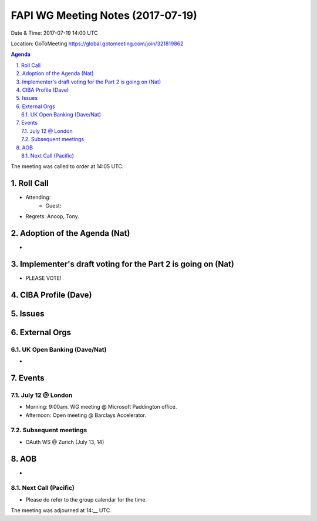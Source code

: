 ============================================
FAPI WG Meeting Notes (2017-07-19)
============================================
Date & Time: 2017-07-19 14:00 UTC

Location: GoToMeeting https://global.gotomeeting.com/join/321819862

.. sectnum:: 
   :suffix: .


.. contents:: Agenda

The meeting was called to order at 14:05 UTC. 

Roll Call
===========
* Attending: 
   * Guest: 
* Regrets: Anoop, Tony. 

Adoption of the Agenda (Nat)
==================================
*

Implementer's draft voting for the Part 2 is going on (Nat)
================================================================
* PLEASE VOTE!  

CIBA Profile (Dave) 
========================================================================

Issues
=========

External Orgs
===============

UK Open Banking (Dave/Nat)
-----------------------------
* 

Events
==========

July 12 @ London
------------------
* Morning: 9:00am. WG meeting @ Microsoft Paddington office. 
* Afternoon: Open meeting @ Barclays Accelerator. 

Subsequent meetings
-------------------------
* OAuth WS @ Zurich (July 13, 14)

AOB
===========
* 

Next Call (Pacific)
-----------------------
* Please do refer to the group calendar for the time. 

The meeting was adjourned at 14:__ UTC.